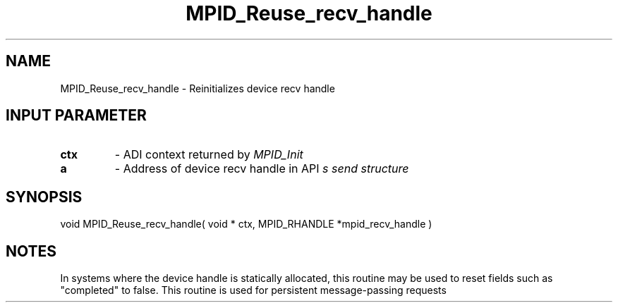 .TH MPID_Reuse_recv_handle 5 "8/23/1995" " " "ADI"
.SH NAME
MPID_Reuse_recv_handle \- Reinitializes device recv handle

.SH INPUT PARAMETER
.PD 0
.TP
.B ctx 
- ADI context returned by 
.I MPID_Init

.PD 1
.PD 0
.TP
.B a 
- Address of device recv handle in API
.I 
s send structure
.PD 1

.SH SYNOPSIS
.nf
void MPID_Reuse_recv_handle( void * ctx, MPID_RHANDLE *mpid_recv_handle )
.fi

.SH NOTES
In systems where the device handle is statically allocated, this
routine may be used to reset fields such as "completed" to false.
This routine is used for persistent message-passing requests
